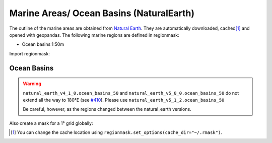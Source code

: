 Marine Areas/ Ocean Basins (NaturalEarth)
#########################################

The outline of the marine areas are obtained from
`Natural Earth <https://www.naturalearthdata.com/>`_.
They are automatically downloaded, cached\ [#]_ and opened with geopandas.
The following marine regions are defined in regionmask:

* Ocean basins 1:50m


.. ipython:: python
    :suppress:

    import matplotlib as mpl

    # cut border when saving (for maps)
    mpl.rcParams["savefig.bbox"] = "tight"

Import regionmask:

.. ipython:: python

    import regionmask

Ocean Basins
============

.. warning::
   ``natural_earth_v4_1_0.ocean_basins_50`` and ``natural_earth_v5_0_0.ocean_basins_50``
   do not extend all the way to 180°E (see `#410 <https://github.com/regionmask/regionmask/issues/410>`_).
   Please use ``natural_earth_v5_1_2.ocean_basins_50``

   Be careful, however, as the regions changed between the natural_earth versions.


.. ipython:: python

    basins = regionmask.defined_regions.natural_earth_v5_1_2.ocean_basins_50
    basins

.. ipython:: python

    @savefig plotting_basins.png width=100%
    basins.plot(add_label=False);

Also create a mask for a 1° grid globally:

.. ipython:: python

    import numpy as np

    # create a grid
    lon = np.arange(0.5, 360)
    lat = np.arange(89.5, -90, -1)

    mask = basins.mask(lon, lat)

    basins.plot(add_label=False);

    @savefig plotting_basins_mask.png width=100%
    mask.plot(add_colorbar=False);

.. [#] You can change the cache location using ``regionmask.set_options(cache_dir="~/.rmask")``.
